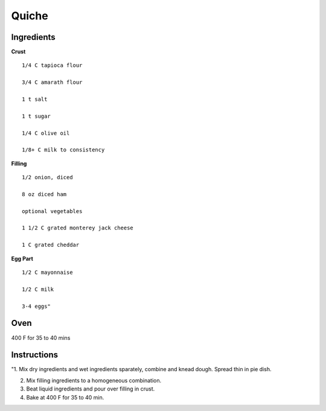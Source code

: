 ------------------------
Quiche
------------------------


Ingredients
-----------

**Crust**

::

    1/4 C tapioca flour

    3/4 C amarath flour

    1 t salt

    1 t sugar

    1/4 C olive oil

    1/8+ C milk to consistency

**Filling**

::

    1/2 onion, diced

    8 oz diced ham

    optional vegetables

    1 1/2 C grated monterey jack cheese

    1 C grated cheddar

**Egg Part**

::

    1/2 C mayonnaise

    1/2 C milk

    3-4 eggs"


Oven
-----
400 F for 35 to 40 mins

Instructions
--------------
"1. Mix dry ingredients and wet ingredients sparately, combine and knead dough. Spread thin in pie dish. 

2. Mix filling ingredients to a homogeneous combination. 

3. Beat liquid ingredients and pour over filling in crust. 

4. Bake at 400 F for 35 to 40 min.

